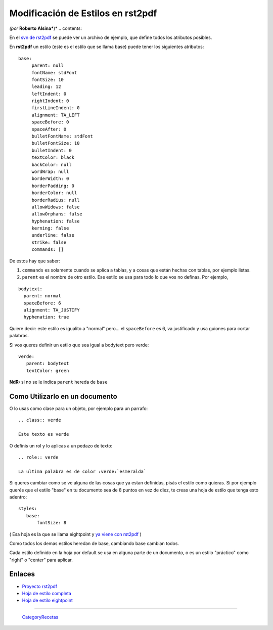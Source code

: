
Modificación de Estilos en rst2pdf
==================================

*(por* **Roberto Alsina***)* .. contents::

En el `svn de rst2pdf`_ se puede ver un archivo de ejemplo, que define todos los atributos posibles.

En **rst2pdf** un estilo (este es el estilo que se llama base) puede tener los siguientes atributos:

::

    base:
         parent: null
         fontName: stdFont
         fontSize: 10
         leading: 12
         leftIndent: 0
         rightIndent: 0
         firstLineIndent: 0
         alignment: TA_LEFT
         spaceBefore: 0
         spaceAfter: 0
         bulletFontName: stdFont
         bulletFontSize: 10
         bulletIndent: 0
         textColor: black
         backColor: null
         wordWrap: null
         borderWidth: 0
         borderPadding: 0
         borderColor: null
         borderRadius: null
         allowWidows: false
         allowOrphans: false
         hyphenation: false
         kerning: false
         underline: false
         strike: false
         commands: []


De estos hay que saber:

1) ``commands`` es solamente cuando se aplica a tablas, y a cosas que están hechas con tablas, por ejemplo listas.

2) ``parent`` es el nombre de otro estilo. Ese estilo se usa para todo lo que vos no definas. Por ejemplo,

::

       bodytext:
         parent: normal
         spaceBefore: 6
         alignment: TA_JUSTIFY
         hyphenation: true


Quiere decir: este estilo es igualito a "normal" pero... el ``spaceBefore`` es 6, va justificado y usa guiones para cortar palabras.

Si vos queres definir un estilo que sea igual a bodytext pero verde:

::

    verde:
       parent: bodytext
       textColor: green


**NdR:** si no se le indica ``parent`` hereda de ``base``

Como Utilizarlo en un documento
-------------------------------

O lo usas como clase para un objeto, por ejemplo para un parrafo:

::

    .. class:: verde

    Este texto es verde


O definis un rol y lo aplicas a un pedazo de texto:

::

    .. role:: verde

    La ultima palabra es de color :verde:`esmeralda`


Si queres cambiar como se ve alguna de las cosas que ya estan definidas, pisás el estilo como quieras. Si por ejemplo querés que el estilo "base" en tu documento sea de 8 puntos en vez de diez, te creas una hoja de estilo que tenga esto adentro:

::

    styles:
       base:
           fontSize: 8


( Esa hoja es la que se llama eightpoint y `ya viene con rst2pdf`_ )

Como todos los demas estilos heredan de base, cambiando base cambian todos.

Cada estilo definido en la hoja por default se usa en alguna parte de un documento, o es un estilo "práctico" como "right" o "center" para aplicar.

Enlaces
-------

* `Proyecto rst2pdf`_

* `Hoja de estilo completa`_

* `Hoja de estilo eightpoint`_

-------------------------



  CategoryRecetas_

.. ############################################################################

.. _svn de rst2pdf:
.. _Hoja de estilo completa: http://code.google.com/p/rst2pdf/source/browse/trunk/rst2pdf/styles/styles.style

.. _ya viene con rst2pdf:
.. _Hoja de estilo eightpoint: http://code.google.com/p/rst2pdf/source/browse/trunk/rst2pdf/styles/eightpoint.style

.. _Proyecto rst2pdf: https://code.google.com/p/rst2pdf/

.. _categoryrecetas: /pages/categoryrecetas
